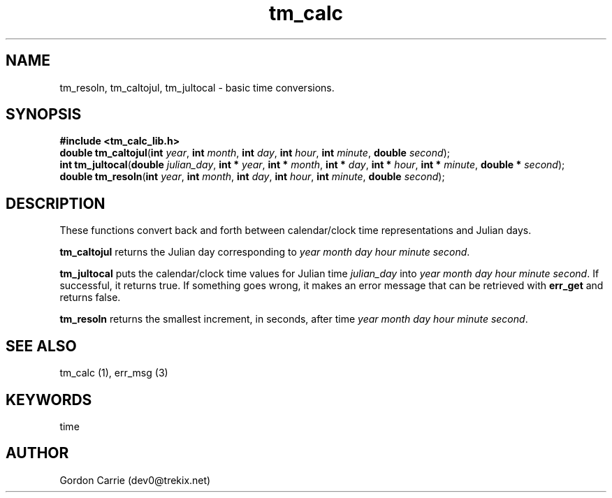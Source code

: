 .\" 
.\" Copyright (c) 2009 Gordon D. Carrie.  All rights reserved.
.\" 
.\" Licensed under the Open Software License version 2.1
.\" 
.\" Please address questions and feedback to user0@tkgeomap.org
.\"
.\" $Revision: 1.2 $ $Date: 2009/07/10 19:29:19 $
.\"
.TH tm_calc 1 "time functions"
.SH NAME
tm_resoln, tm_caltojul, tm_jultocal \- basic time conversions.
.SH SYNOPSIS
.nf
\fB#include <tm_calc_lib.h>\fP
\fBdouble tm_caltojul\fP(\fBint\fP \fIyear\fP, \fBint\fP \fImonth\fP, \fBint\fP \fIday\fP, \fBint\fP \fIhour\fP, \fBint\fP \fIminute\fP, \fBdouble\fP \fIsecond\fP);
\fBint tm_jultocal\fP(\fBdouble\fP \fIjulian_day\fP, \fBint *\fP \fIyear\fP, \fBint *\fP \fImonth\fP, \fBint *\fP \fIday\fP, \fBint *\fP \fIhour\fP, \fBint *\fP \fIminute\fP, \fBdouble *\fP \fIsecond\fP);
\fBdouble tm_resoln\fP(\fBint\fP \fIyear\fP, \fBint\fP \fImonth\fP, \fBint\fP \fIday\fP, \fBint\fP \fIhour\fP, \fBint\fP \fIminute\fP, \fBdouble\fP \fIsecond\fP);
.fi
.SH DESCRIPTION
These functions convert back and forth between calendar/clock\ time representations
and Julian days.

\fBtm_caltojul\fP returns the Julian day corresponding to \fIyear\fP \fImonth\fP
\fIday\fP \fIhour\fP \fIminute\fP \fIsecond\fP.

\fBtm_jultocal\fP puts the calendar/clock\ time values for Julian time
\fIjulian_day\fP into \fIyear\fP \fImonth\fP \fIday\fP \fIhour\fP \fIminute\fP
\fIsecond\fP.  If successful, it returns true.  If something goes wrong,
it makes an error message that can be retrieved with \fBerr_get\fP and returns
false.

\fBtm_resoln\fP returns the smallest increment, in seconds, after time \fIyear\fP
\fImonth\fP \fIday\fP \fIhour\fP \fIminute\fP \fIsecond\fP.
.SH "SEE ALSO"
tm_calc (1), err_msg (3)
.SH KEYWORDS
time
.SH AUTHOR
Gordon Carrie (dev0@trekix.net)
